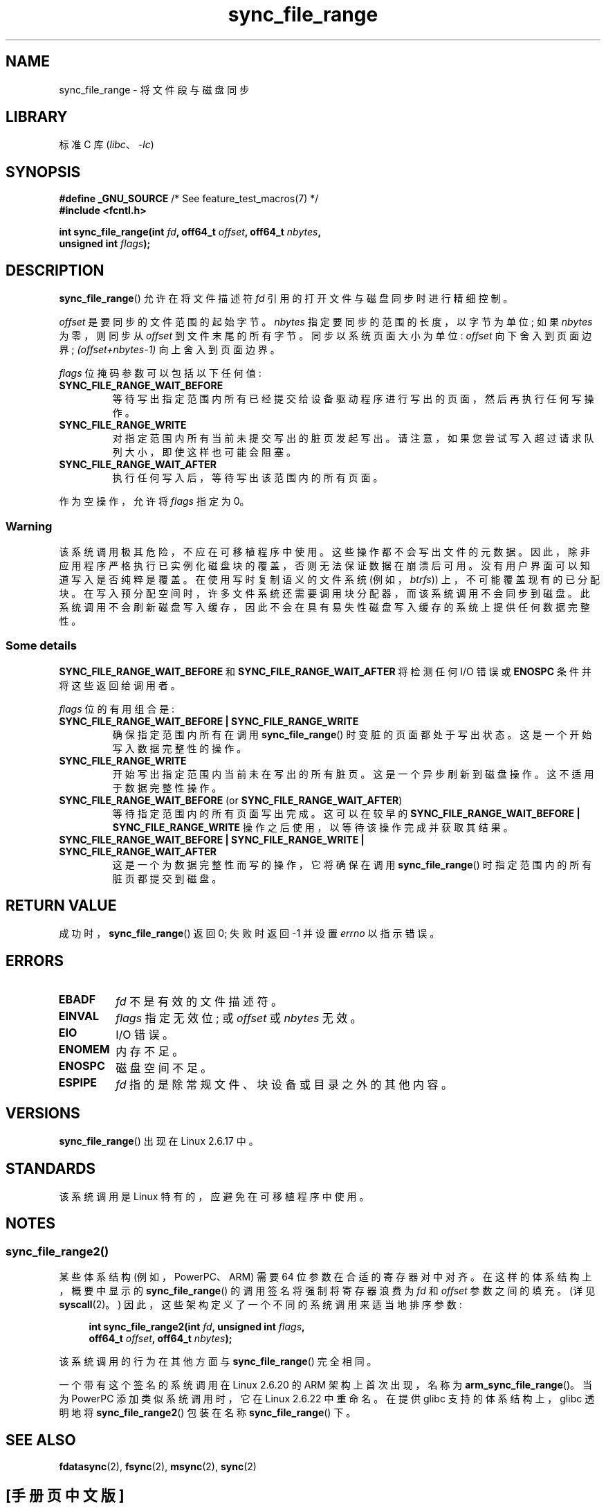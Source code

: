 .\" -*- coding: UTF-8 -*-
.\" Copyright (c) 2006 Andrew Morton <akpm@osdl.org>
.\" and Copyright 2006 Michael Kerrisk <mtk.manpages@gmail.com>
.\"
.\" SPDX-License-Identifier: Linux-man-pages-copyleft
.\"
.\" 2006-07-05 Initial creation, Michael Kerrisk based on
.\"     Andrew Morton's comments in fs/sync.c
.\" 2010-10-09, mtk, Document sync_file_range2()
.\"
.\"*******************************************************************
.\"
.\" This file was generated with po4a. Translate the source file.
.\"
.\"*******************************************************************
.TH sync_file_range 2 2022\-12\-04 "Linux man\-pages 6.03" 
.SH NAME
sync_file_range \- 将文件段与磁盘同步
.SH LIBRARY
标准 C 库 (\fIlibc\fP、\fI\-lc\fP)
.SH SYNOPSIS
.nf
\fB#define _GNU_SOURCE\fP         /* See feature_test_macros(7) */
\fB#include <fcntl.h>\fP
.PP
\fBint sync_file_range(int \fP\fIfd\fP\fB, off64_t \fP\fIoffset\fP\fB, off64_t \fP\fInbytes\fP\fB,\fP
\fB                    unsigned int \fP\fIflags\fP\fB);\fP
.fi
.SH DESCRIPTION
\fBsync_file_range\fP() 允许在将文件描述符 \fIfd\fP 引用的打开文件与磁盘同步时进行精细控制。
.PP
\fIoffset\fP 是要同步的文件范围的起始字节。 \fInbytes\fP 指定要同步的范围的长度，以字节为单位; 如果 \fInbytes\fP 为零，则同步从
\fIoffset\fP 到文件末尾的所有字节。 同步以系统页面大小为单位: \fIoffset\fP 向下舍入到页面边界;
\fI(offset+nbytes\-1)\fP 向上舍入到页面边界。
.PP
\fIflags\fP 位掩码参数可以包括以下任何值:
.TP 
\fBSYNC_FILE_RANGE_WAIT_BEFORE\fP
等待写出指定范围内所有已经提交给设备驱动程序进行写出的页面，然后再执行任何写操作。
.TP 
\fBSYNC_FILE_RANGE_WRITE\fP
对指定范围内所有当前未提交写出的脏页发起写出。 请注意，如果您尝试写入超过请求队列大小，即使这样也可能会阻塞。
.TP 
\fBSYNC_FILE_RANGE_WAIT_AFTER\fP
执行任何写入后，等待写出该范围内的所有页面。
.PP
作为空操作，允许将 \fIflags\fP 指定为 0。
.SS Warning
该系统调用极其危险，不应在可移植程序中使用。 这些操作都不会写出文件的元数据。
因此，除非应用程序严格执行已实例化磁盘块的覆盖，否则无法保证数据在崩溃后可用。 没有用户界面可以知道写入是否纯粹是覆盖。 在使用写时复制语义的文件系统
(例如，\fIbtrfs\fP)) 上，不可能覆盖现有的已分配块。 在写入预分配空间时，许多文件系统还需要调用块分配器，而该系统调用不会同步到磁盘。
此系统调用不会刷新磁盘写入缓存，因此不会在具有易失性磁盘写入缓存的系统上提供任何数据完整性。
.SS "Some details"
\fBSYNC_FILE_RANGE_WAIT_BEFORE\fP 和 \fBSYNC_FILE_RANGE_WAIT_AFTER\fP 将检测任何 I/O 错误或
\fBENOSPC\fP 条件并将这些返回给调用者。
.PP
\fIflags\fP 位的有用组合是:
.TP 
\fBSYNC_FILE_RANGE_WAIT_BEFORE | SYNC_FILE_RANGE_WRITE\fP
确保指定范围内所有在调用 \fBsync_file_range\fP() 时变脏的页面都处于写出状态。 这是一个开始写入数据完整性的操作。
.TP 
\fBSYNC_FILE_RANGE_WRITE\fP
开始写出指定范围内当前未在写出的所有脏页。 这是一个异步刷新到磁盘操作。 这不适用于数据完整性操作。
.TP 
\fBSYNC_FILE_RANGE_WAIT_BEFORE\fP (or \fBSYNC_FILE_RANGE_WAIT_AFTER\fP)
等待指定范围内的所有页面写出完成。 这可以在较早的 \fBSYNC_FILE_RANGE_WAIT_BEFORE | SYNC_FILE_RANGE_WRITE\fP 操作之后使用，以等待该操作完成并获取其结果。
.TP 
\fBSYNC_FILE_RANGE_WAIT_BEFORE | SYNC_FILE_RANGE_WRITE | SYNC_FILE_RANGE_WAIT_AFTER\fP
这是一个为数据完整性而写的操作，它将确保在调用 \fBsync_file_range\fP() 时指定范围内的所有脏页都提交到磁盘。
.SH "RETURN VALUE"
成功时，\fBsync_file_range\fP() 返回 0; 失败时返回 \-1 并设置 \fIerrno\fP 以指示错误。
.SH ERRORS
.TP 
\fBEBADF\fP
\fIfd\fP 不是有效的文件描述符。
.TP 
\fBEINVAL\fP
\fIflags\fP 指定无效位; 或 \fIoffset\fP 或 \fInbytes\fP 无效。
.TP 
\fBEIO\fP
I/O 错误。
.TP 
\fBENOMEM\fP
内存不足。
.TP 
\fBENOSPC\fP
磁盘空间不足。
.TP 
\fBESPIPE\fP
\fIfd\fP 指的是除常规文件、块设备或目录之外的其他内容。
.SH VERSIONS
\fBsync_file_range\fP() 出现在 Linux 2.6.17 中。
.SH STANDARDS
该系统调用是 Linux 特有的，应避免在可移植程序中使用。
.SH NOTES
.SS sync_file_range2()
.\" See kernel commit edd5cd4a9424f22b0fa08bef5e299d41befd5622
某些体系结构 (例如，PowerPC、ARM) 需要 64 位参数在合适的寄存器对中对齐。 在这样的体系结构上，概要中显示的
\fBsync_file_range\fP() 的调用签名将强制将寄存器浪费为 \fIfd\fP 和 \fIoffset\fP 参数之间的填充。 (详见
\fBsyscall\fP(2)。) 因此，这些架构定义了一个不同的系统调用来适当地排序参数:
.PP
.in +4n
.EX
\fBint sync_file_range2(int \fP\fIfd\fP\fB, unsigned int \fP\fIflags\fP\fB,\fP
\fB                     off64_t \fP\fIoffset\fP\fB, off64_t \fP\fInbytes\fP\fB);\fP
.EE
.in
.PP
该系统调用的行为在其他方面与 \fBsync_file_range\fP() 完全相同。
.PP
一个带有这个签名的系统调用在 Linux 2.6.20 的 ARM 架构上首次出现，名称为 \fBarm_sync_file_range\fP()。 当为
PowerPC 添加类似系统调用时，它在 Linux 2.6.22 中重命名。 在提供 glibc 支持的体系结构上，glibc 透明地将
\fBsync_file_range2\fP() 包装在名称 \fBsync_file_range\fP() 下。
.SH "SEE ALSO"
\fBfdatasync\fP(2), \fBfsync\fP(2), \fBmsync\fP(2), \fBsync\fP(2)
.PP
.SH [手册页中文版]
.PP
本翻译为免费文档；阅读
.UR https://www.gnu.org/licenses/gpl-3.0.html
GNU 通用公共许可证第 3 版
.UE
或稍后的版权条款。因使用该翻译而造成的任何问题和损失完全由您承担。
.PP
该中文翻译由 wtklbm
.B <wtklbm@gmail.com>
根据个人学习需要制作。
.PP
项目地址:
.UR \fBhttps://github.com/wtklbm/manpages-chinese\fR
.ME 。
